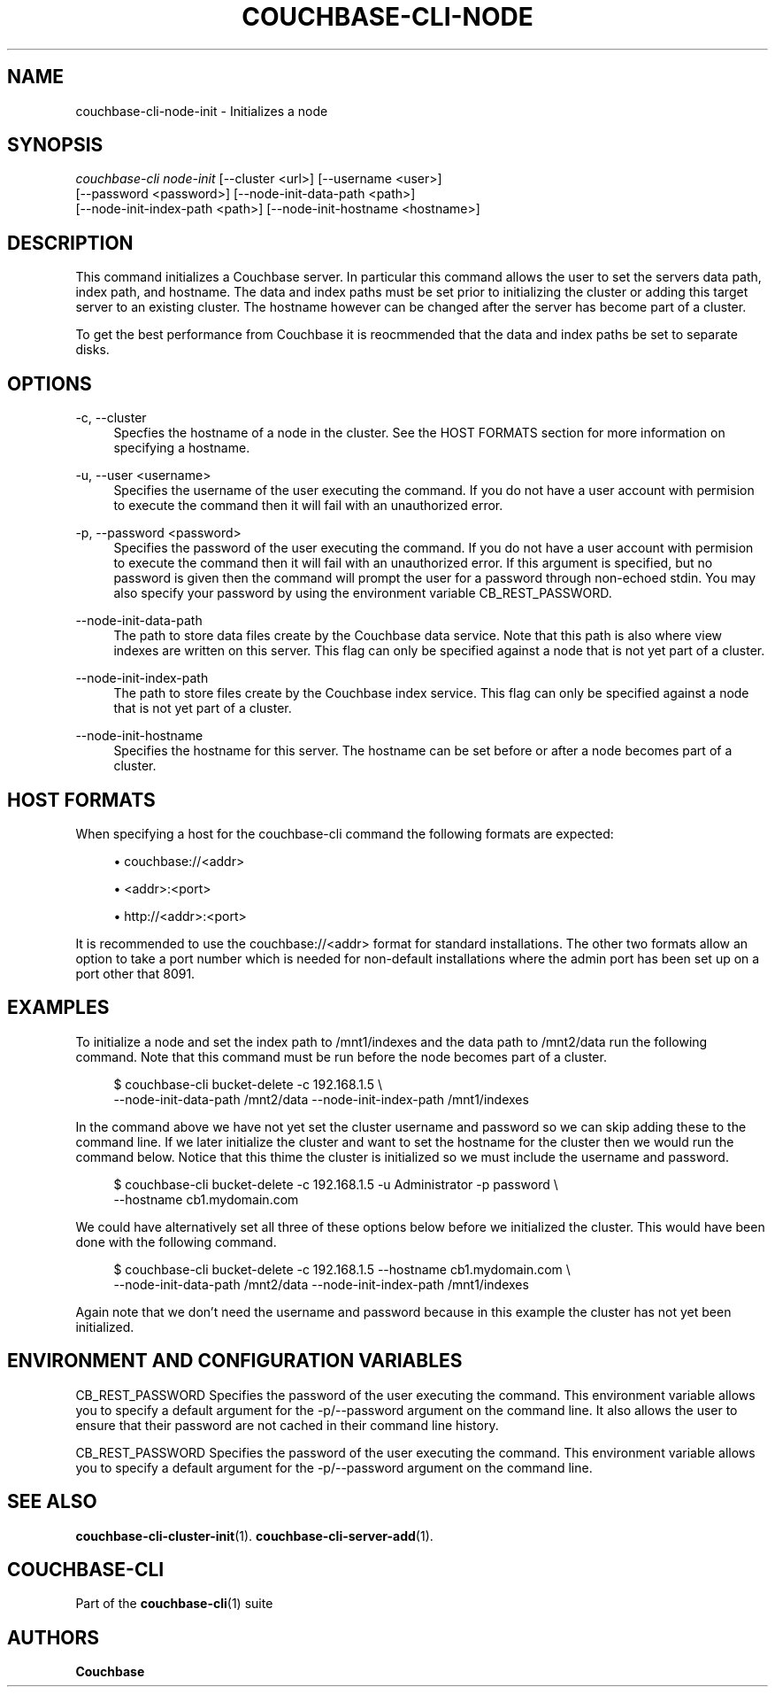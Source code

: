 '\" t
.\"     Title: couchbase-cli-node-init
.\"    Author: Couchbase
.\" Generator: DocBook XSL Stylesheets v1.78.1 <http://docbook.sf.net/>
.\"      Date: 05/10/2017
.\"    Manual: Couchbase CLI Manual
.\"    Source: Couchbase CLI 1.0.0
.\"  Language: English
.\"
.TH "COUCHBASE\-CLI\-NODE" "1" "05/10/2017" "Couchbase CLI 1\&.0\&.0" "Couchbase CLI Manual"
.\" -----------------------------------------------------------------
.\" * Define some portability stuff
.\" -----------------------------------------------------------------
.\" ~~~~~~~~~~~~~~~~~~~~~~~~~~~~~~~~~~~~~~~~~~~~~~~~~~~~~~~~~~~~~~~~~
.\" http://bugs.debian.org/507673
.\" http://lists.gnu.org/archive/html/groff/2009-02/msg00013.html
.\" ~~~~~~~~~~~~~~~~~~~~~~~~~~~~~~~~~~~~~~~~~~~~~~~~~~~~~~~~~~~~~~~~~
.ie \n(.g .ds Aq \(aq
.el       .ds Aq '
.\" -----------------------------------------------------------------
.\" * set default formatting
.\" -----------------------------------------------------------------
.\" disable hyphenation
.nh
.\" disable justification (adjust text to left margin only)
.ad l
.\" -----------------------------------------------------------------
.\" * MAIN CONTENT STARTS HERE *
.\" -----------------------------------------------------------------
.SH "NAME"
couchbase-cli-node-init \- Initializes a node
.SH "SYNOPSIS"
.sp
.nf
\fIcouchbase\-cli node\-init\fR [\-\-cluster <url>] [\-\-username <user>]
          [\-\-password <password>] [\-\-node\-init\-data\-path <path>]
          [\-\-node\-init\-index\-path <path>] [\-\-node\-init\-hostname <hostname>]
.fi
.SH "DESCRIPTION"
.sp
This command initializes a Couchbase server\&. In particular this command allows the user to set the servers data path, index path, and hostname\&. The data and index paths must be set prior to initializing the cluster or adding this target server to an existing cluster\&. The hostname however can be changed after the server has become part of a cluster\&.
.sp
To get the best performance from Couchbase it is reocmmended that the data and index paths be set to separate disks\&.
.SH "OPTIONS"
.PP
\-c, \-\-cluster
.RS 4
Specfies the hostname of a node in the cluster\&. See the HOST FORMATS section for more information on specifying a hostname\&.
.RE
.PP
\-u, \-\-user <username>
.RS 4
Specifies the username of the user executing the command\&. If you do not have a user account with permision to execute the command then it will fail with an unauthorized error\&.
.RE
.PP
\-p, \-\-password <password>
.RS 4
Specifies the password of the user executing the command\&. If you do not have a user account with permision to execute the command then it will fail with an unauthorized error\&. If this argument is specified, but no password is given then the command will prompt the user for a password through non\-echoed stdin\&. You may also specify your password by using the environment variable CB_REST_PASSWORD\&.
.RE
.PP
\-\-node\-init\-data\-path
.RS 4
The path to store data files create by the Couchbase data service\&. Note that this path is also where view indexes are written on this server\&. This flag can only be specified against a node that is not yet part of a cluster\&.
.RE
.PP
\-\-node\-init\-index\-path
.RS 4
The path to store files create by the Couchbase index service\&. This flag can only be specified against a node that is not yet part of a cluster\&.
.RE
.PP
\-\-node\-init\-hostname
.RS 4
Specifies the hostname for this server\&. The hostname can be set before or after a node becomes part of a cluster\&.
.RE
.SH "HOST FORMATS"
.sp
When specifying a host for the couchbase\-cli command the following formats are expected:
.sp
.RS 4
.ie n \{\
\h'-04'\(bu\h'+03'\c
.\}
.el \{\
.sp -1
.IP \(bu 2.3
.\}
couchbase://<addr>
.RE
.sp
.RS 4
.ie n \{\
\h'-04'\(bu\h'+03'\c
.\}
.el \{\
.sp -1
.IP \(bu 2.3
.\}
<addr>:<port>
.RE
.sp
.RS 4
.ie n \{\
\h'-04'\(bu\h'+03'\c
.\}
.el \{\
.sp -1
.IP \(bu 2.3
.\}
http://<addr>:<port>
.RE
.sp
It is recommended to use the couchbase://<addr> format for standard installations\&. The other two formats allow an option to take a port number which is needed for non\-default installations where the admin port has been set up on a port other that 8091\&.
.SH "EXAMPLES"
.sp
To initialize a node and set the index path to /mnt1/indexes and the data path to /mnt2/data run the following command\&. Note that this command must be run before the node becomes part of a cluster\&.
.sp
.if n \{\
.RS 4
.\}
.nf
$ couchbase\-cli bucket\-delete \-c 192\&.168\&.1\&.5 \e
 \-\-node\-init\-data\-path /mnt2/data \-\-node\-init\-index\-path /mnt1/indexes
.fi
.if n \{\
.RE
.\}
.sp
In the command above we have not yet set the cluster username and password so we can skip adding these to the command line\&. If we later initialize the cluster and want to set the hostname for the cluster then we would run the command below\&. Notice that this thime the cluster is initialized so we must include the username and password\&.
.sp
.if n \{\
.RS 4
.\}
.nf
$ couchbase\-cli bucket\-delete \-c 192\&.168\&.1\&.5 \-u Administrator \-p password \e
 \-\-hostname cb1\&.mydomain\&.com
.fi
.if n \{\
.RE
.\}
.sp
We could have alternatively set all three of these options below before we initialized the cluster\&. This would have been done with the following command\&.
.sp
.if n \{\
.RS 4
.\}
.nf
$ couchbase\-cli bucket\-delete \-c 192\&.168\&.1\&.5 \-\-hostname cb1\&.mydomain\&.com \e
 \-\-node\-init\-data\-path /mnt2/data \-\-node\-init\-index\-path /mnt1/indexes
.fi
.if n \{\
.RE
.\}
.sp
Again note that we don\(cqt need the username and password because in this example the cluster has not yet been initialized\&.
.SH "ENVIRONMENT AND CONFIGURATION VARIABLES"
.sp
CB_REST_PASSWORD Specifies the password of the user executing the command\&. This environment variable allows you to specify a default argument for the \-p/\-\-password argument on the command line\&. It also allows the user to ensure that their password are not cached in their command line history\&.
.sp
CB_REST_PASSWORD Specifies the password of the user executing the command\&. This environment variable allows you to specify a default argument for the \-p/\-\-password argument on the command line\&.
.SH "SEE ALSO"
.sp
\fBcouchbase-cli-cluster-init\fR(1)\&. \fBcouchbase-cli-server-add\fR(1)\&.
.SH "COUCHBASE-CLI"
.sp
Part of the \fBcouchbase-cli\fR(1) suite
.SH "AUTHORS"
.PP
\fBCouchbase\fR
